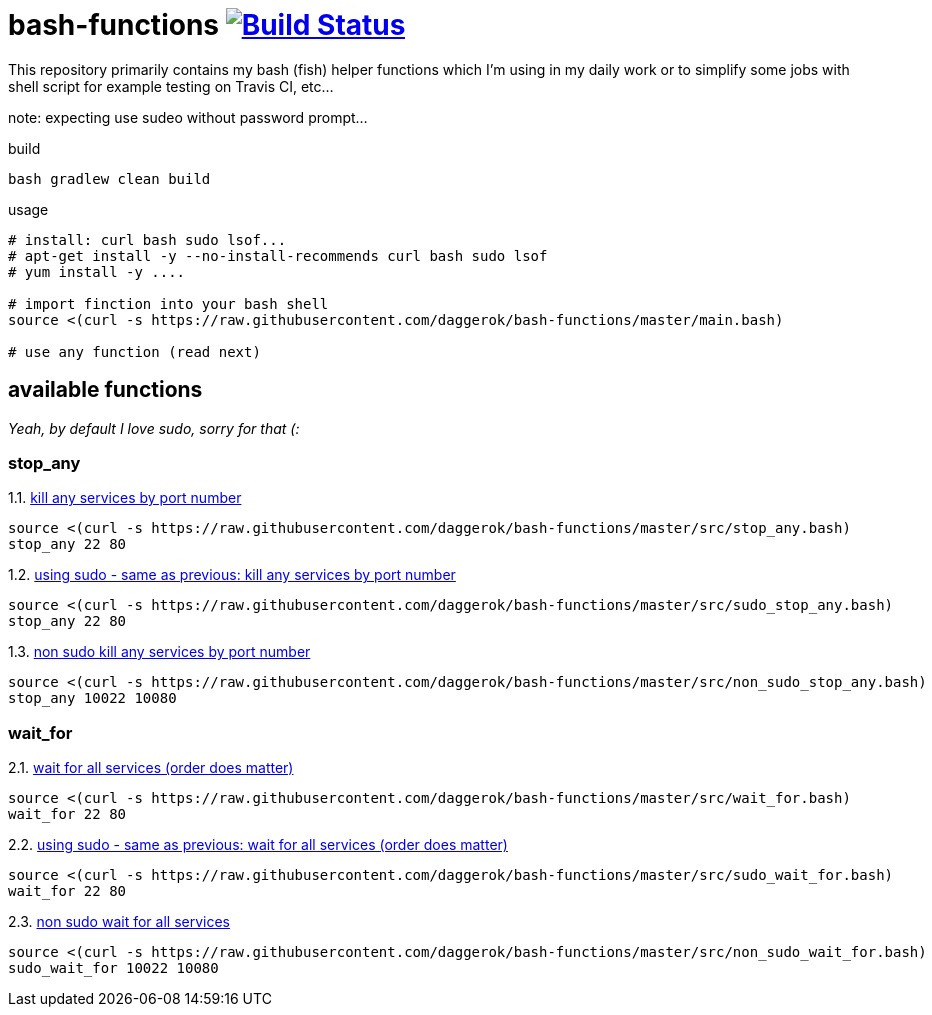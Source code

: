 = bash-functions image:https://travis-ci.org/daggerok/bash-functions.svg?branch=master["Build Status", link="https://travis-ci.org/daggerok/bash-functions"]

This repository primarily contains my bash (fish) helper functions which I'm using in my daily work
or to simplify some jobs with shell script for example testing on Travis CI, etc...

note: expecting use sudeo without password prompt...

.build
[source,bash]
----
bash gradlew clean build
----

.usage
[source,bash]
----
# install: curl bash sudo lsof...
# apt-get install -y --no-install-recommends curl bash sudo lsof
# yum install -y ....

# import finction into your bash shell
source <(curl -s https://raw.githubusercontent.com/daggerok/bash-functions/master/main.bash)

# use any function (read next)
----

== available functions

__Yeah, by default I love sudo, sorry for that (:__

=== stop_any

.1.1. link:https://raw.githubusercontent.com/daggerok/bash-functions/master/src/stop_any.bash[kill any services by port number]
[source,bash]
----
source <(curl -s https://raw.githubusercontent.com/daggerok/bash-functions/master/src/stop_any.bash)
stop_any 22 80
----

.1.2. link:https://raw.githubusercontent.com/daggerok/bash-functions/master/src/sudo_stop_any.bash[using sudo - same as previous: kill any services by port number]
[source,bash]
----
source <(curl -s https://raw.githubusercontent.com/daggerok/bash-functions/master/src/sudo_stop_any.bash)
stop_any 22 80
----

.1.3. link:https://raw.githubusercontent.com/daggerok/bash-functions/master/src/non_sudo_stop_any.bash[non sudo kill any services by port number]
[source,bash]
----
source <(curl -s https://raw.githubusercontent.com/daggerok/bash-functions/master/src/non_sudo_stop_any.bash)
stop_any 10022 10080
----

=== wait_for

.2.1. link:https://raw.githubusercontent.com/daggerok/bash-functions/master/src/wait_for.bash[wait for all services (order does matter)]
[source,bash]
----
source <(curl -s https://raw.githubusercontent.com/daggerok/bash-functions/master/src/wait_for.bash)
wait_for 22 80
----

.2.2. link:https://raw.githubusercontent.com/daggerok/bash-functions/master/src/sudo_wait_for.bash[using sudo - same as previous: wait for all services (order does matter)]
[source,bash]
----
source <(curl -s https://raw.githubusercontent.com/daggerok/bash-functions/master/src/sudo_wait_for.bash)
wait_for 22 80
----

.2.3. link:https://raw.githubusercontent.com/daggerok/bash-functions/master/src/non_sudo_wait_for.bash[non sudo wait for all services]
[source,bash]
----
source <(curl -s https://raw.githubusercontent.com/daggerok/bash-functions/master/src/non_sudo_wait_for.bash)
sudo_wait_for 10022 10080
----
